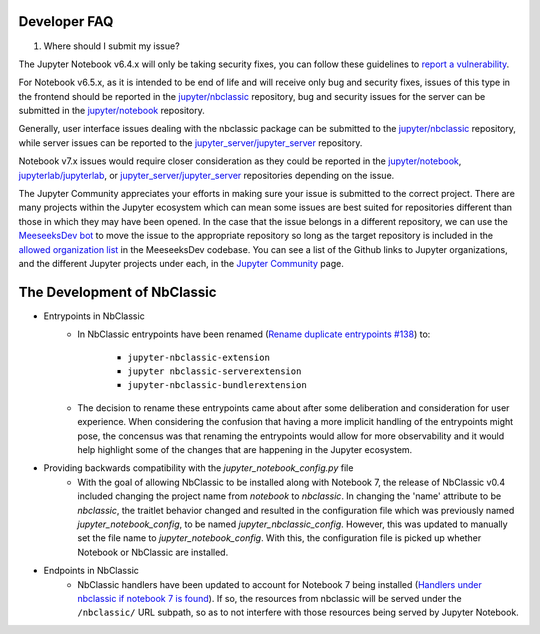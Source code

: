 .. _nbclassic_dev_faq:

Developer FAQ
=============

1. Where should I submit my issue?

The Jupyter Notebook v6.4.x will only be taking security fixes, you can follow
these guidelines to `report a vulnerability`_.

For Notebook v6.5.x, as it is intended to be end of life and will receive only
bug and security fixes, issues of this type in the frontend should be reported in
the `jupyter/nbclassic`_ repository, bug and security issues for the server can be
submitted in the `jupyter/notebook`_ repository. 

Generally, user interface issues dealing with the nbclassic package can be
submitted to the `jupyter/nbclassic`_ repository, while server issues can be
reported to the `jupyter_server/jupyter_server`_ repository.

Notebook v7.x issues would require closer consideration as they could be
reported in the `jupyter/notebook`_, `jupyterlab/jupyterlab`_, or
`jupyter_server/jupyter_server`_ repositories depending on the issue.

.. _`report a vulnerability`: https://github.com/jupyter/security/blob/main/docs/vulnerability-handling.md#reporting-vulnerabilities
.. _`jupyter/nbclassic`: https://github.com/jupyter/nbclassic
.. _`jupyter/notebook`: https://github.com/jupyter/notebook
.. _`jupyter_server/jupyter_server`: https://github.com/jupyter-server/jupyter_server
.. _`jupyterlab/jupyterlab`: https://github.com/jupyterlab/jupyterlab

The Jupyter Community appreciates your efforts in making sure your issue is submitted to the correct project.
There are many projects within the Jupyter ecosystem which can mean some issues are best suited for repositories
different than those in which they may have been opened. In the case that the issue belongs in a different
repository, we can use the `MeeseeksDev bot`_ to move the issue to the appropriate repository so long as the
target repository is included in the `allowed organization list`_ in the MeeseeksDev codebase. You can see a
list of the Github links to Jupyter organizations, and the different Jupyter projects under each, in the
`Jupyter Community`_ page.

.. _`MeeseeksDev bot`: https://github.com/MeeseeksBox/MeeseeksDev#meeseeksdev-migrate-to-target-orgrepo
.. _`allowed organization list`: https://github.com/MeeseeksBox/MeeseeksDev/blob/master/meeseeksdev/__init__.py#L26
.. _`Jupyter Community`: https://jupyter.org/community

The Development of NbClassic
============================

- Entrypoints in NbClassic
    - In NbClassic entrypoints have been renamed (`Rename duplicate entrypoints #138`_) to:

        - ``jupyter-nbclassic-extension``
        - ``jupyter nbclassic-serverextension``
        - ``jupyter-nbclassic-bundlerextension``

    - The decision to rename these entrypoints came about after some deliberation and consideration for user experience. When considering the confusion that having a more implicit handling of the entrypoints might pose, the concensus was that renaming the entrypoints would allow for more observability and it would help highlight some of the changes that are happening in the Jupyter ecosystem.  

.. _`Rename duplicate entrypoints #138`: https://github.com/jupyter/nbclassic/pull/138


- Providing backwards compatibility with the  `jupyter_notebook_config.py` file
    - With the goal of allowing NbClassic to be installed along with Notebook 7, the release of NbClassic v0.4 included changing the project name from `notebook` to `nbclassic`. In changing the 'name' attribute to be `nbclassic`, the traitlet behavior changed and resulted in the configuration file which was previously named `jupyter_notebook_config`, to be named `jupyter_nbclassic_config`. However, this was updated to manually set the file name to `jupyter_notebook_config`. With this, the configuration file is picked up whether Notebook or NbClassic are installed. 

- Endpoints in NbClassic
    - NbClassic handlers have been updated to account for Notebook 7 being installed (`Handlers under nbclassic if notebook 7 is found`_). If so, the resources from nbclassic will be served under the ``/nbclassic/`` URL subpath, so as to not interfere  with those resources being served by Jupyter Notebook.

.. _`Handlers under nbclassic if notebook 7 is found`: https://github.com/jupyter/nbclassic/pull/141